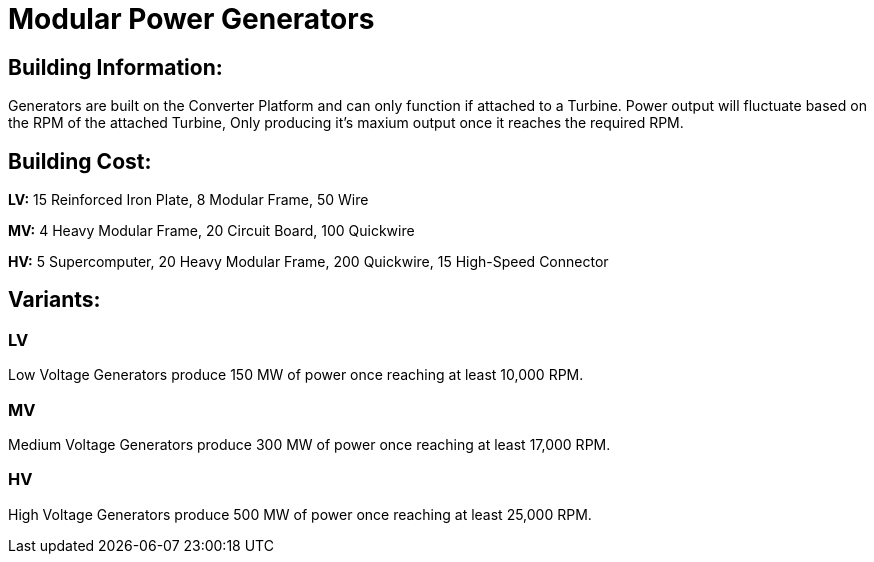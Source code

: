 = Modular Power Generators

## Building Information:
Generators are built on the Converter Platform and can only function if attached to a Turbine. Power output will fluctuate based on the RPM of the attached Turbine, Only producing it's maxium output once it reaches the required RPM.

## Building Cost:
**LV:** 
15 Reinforced Iron Plate, 8 Modular Frame, 50 Wire

**MV:**
4 Heavy Modular Frame, 20 Circuit Board, 100 Quickwire

**HV:**
5 Supercomputer, 20 Heavy Modular Frame, 200 Quickwire, 15 High-Speed Connector


## Variants:
### LV
Low Voltage Generators produce 150 MW of power once reaching at least 10,000 RPM.

### MV
Medium Voltage Generators produce 300 MW of power once reaching at least 17,000 RPM.

### HV
High Voltage Generators produce 500 MW of power once reaching at least 25,000 RPM.
